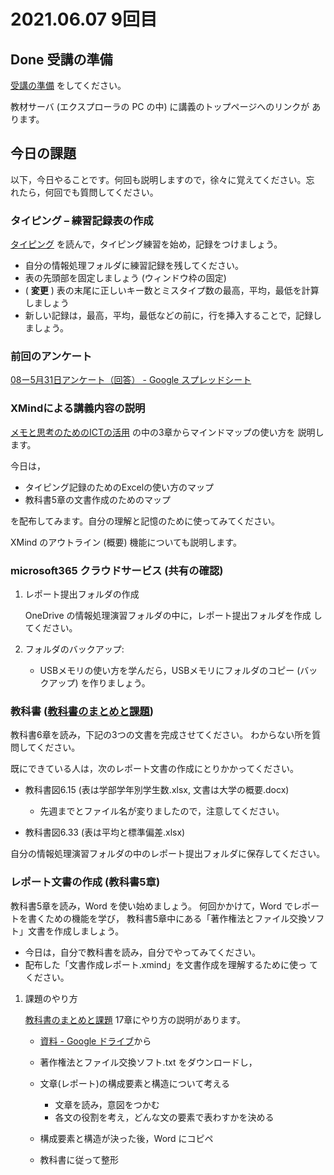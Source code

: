 * 2021.06.07 9回目

** Done 受講の準備

   [[../prepare.org][受講の準備]] をしてください。

   教材サーバ (エクスプローラの PC の中) に講義のトップページへのリンクが
   あります。


   



** 今日の課題
   
以下，今日やることです。何回も説明しますので，徐々に覚えてください。忘
れたら，何回でも質問してください。

*** タイピング -- 練習記録表の作成

[[../typing.org][タイピング]] を読んで，タイピング練習を始め，記録をつけましょう。

- 自分の情報処理フォルダに練習記録を残してください。
- 表の先頭部を固定しましょう (ウィンドウ枠の固定)
- ( *変更* ) 表の末尾に正しいキー数とミスタイプ数の最高，平均，最低を計算しましょう
- 新しい記録は，最高，平均，最低などの前に，行を挿入することで，記録しましょう。

*** 前回のアンケート

    [[https://docs.google.com/spreadsheets/d/1GVxB0timrKoEnupnwSp_LO28HFJ9Cd7BeC-L4h_TijY/edit?resourcekey#gid=1519153475][08ー5月31日アンケート（回答） - Google スプレッドシート]]    

*** XMindによる講義内容の説明

    [[https://masayuki054.github.io/ict_literacy_for_thinking_and_memo/][メモと思考のためのICTの活用]] の中の3章からマインドマップの使い方を
    説明します。

    今日は，
    - タイピング記録のためのExcelの使い方のマップ
    - 教科書5章の文書作成のためのマップ

    を配布してみます。自分の理解と記憶のために使ってみてください。

    XMind のアウトライン (概要) 機能についても説明します。

*** microsoft365 クラウドサービス (共有の確認)

**** レポート提出フォルダの作成
     OneDrive の情報処理演習フォルダの中に，レポート提出フォルダを作成
     してください。

**** フォルダのバックアップ:
     - USBメモリの使い方を学んだら，USBメモリにフォルダのコピー (バッ
       クアップ) を作りましょう。
             
     

*** 教科書 ([[http://masayuki054.github.io/morioka_u_ict/text.html][教科書のまとめと課題]])

    教科書6章を読み，下記の3つの文書を完成させてください。
    わからない所を質問してください。
    
    既にできている人は，次のレポート文書の作成にとりかかってください。

    - 教科書図6.15 (表は学部学年別学生数.xlsx, 文書は大学の概要.docx)

      - 先週までとファイル名が変りましたので，注意してください。
	
    - 教科書図6.33 (表は平均と標準偏差.xlsx)

    自分の情報処理演習フォルダの中のレポート提出フォルダに保存してください。
    
*** レポート文書の作成 (教科書5章)

    教科書5章を読み，Word を使い始めましょう。   
    何回かかけて，Word でレポートを書くための機能を学び，
    教科書5章中にある「著作権法とファイル交換ソフト」文書を作成しましょう。

    - 今日は，自分で教科書を読み，自分でやってみてください。
    - 配布した「文書作成レポート.xmind」を文書作成を理解するために使っ
      てください。

**** 課題のやり方
     
     [[http://masayuki054.github.io/morioka_u_ict/text.html][教科書のまとめと課題]]
     17章にやり方の説明があります。

     - [[https://drive.google.com/drive/folders/1IXQTG4eie-XSbxP-TD_FBJdZTVRg6eeJ][資料 - Google ドライブ]]から
     - 著作権法とファイル交換ソフト.txt をダウンロードし，

     - 文章(レポート)の構成要素と構造について考える

       - 文章を読み，意図をつかむ
       - 各文の役割を考え，どんな文の要素で表わすかを決める

     - 構成要素と構造が決った後，Word にコピペ

     - 教科書に従って整形

    
